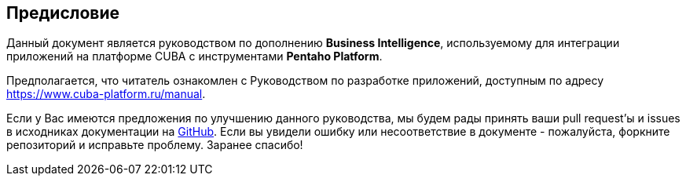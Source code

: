 :sourcesdir: ../../source

[[preface]]
== Предисловие

Данный документ является руководством по дополнению *Business Intelligence*, используемому для интеграции приложений на платформе CUBA с инструментами *Pentaho Platform*.

Предполагается, что читатель ознакомлен с Руководством по разработке приложений, доступным по адресу https://www.cuba-platform.ru/manual.

Если у Вас имеются предложения по улучшению данного руководства, мы будем рады принять ваши pull request'ы и issues в исходниках документации на https://github.com/cuba-platform/documentation[GitHub]. Если вы увидели ошибку или несоответствие в документе - пожалуйста, форкните репозиторий и исправьте проблему. Заранее спасибо!

:sectnums:


